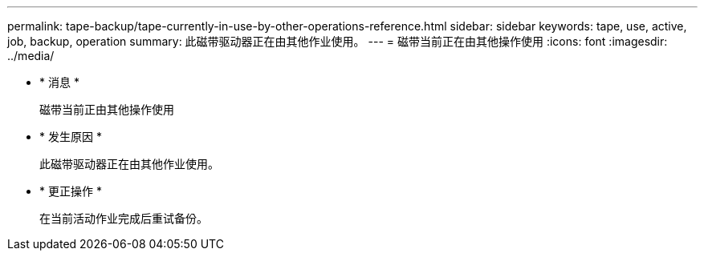 ---
permalink: tape-backup/tape-currently-in-use-by-other-operations-reference.html 
sidebar: sidebar 
keywords: tape, use, active, job, backup, operation 
summary: 此磁带驱动器正在由其他作业使用。 
---
= 磁带当前正在由其他操作使用
:icons: font
:imagesdir: ../media/


* * 消息 *
+
`磁带当前正由其他操作使用`

* * 发生原因 *
+
此磁带驱动器正在由其他作业使用。

* * 更正操作 *
+
在当前活动作业完成后重试备份。


